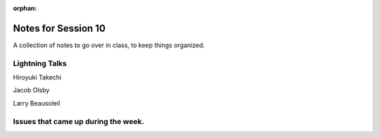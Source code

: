 
:orphan:

.. _notes_session10:

####################
Notes for Session 10
####################

A collection of notes to go over in class, to keep things organized.

Lightning Talks
===============

Hiroyuki Takechi

Jacob Olsby

Larry Beausoleil


Issues that came up during the week.
====================================

